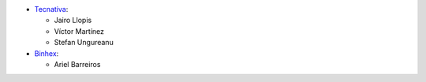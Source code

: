 * `Tecnativa <https://www.tecnativa.com>`_:

  * Jairo Llopis
  * Víctor Martínez
  * Stefan Ungureanu

* `Binhex <https://binhex.cloud>`_:

  * Ariel Barreiros
